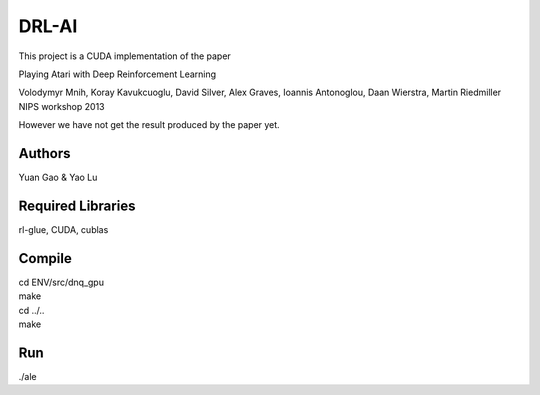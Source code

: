 DRL-AI
==========

This project is a CUDA implementation of the paper 

Playing Atari with Deep Reinforcement Learning

Volodymyr Mnih, Koray Kavukcuoglu, David Silver, Alex Graves, Ioannis Antonoglou, Daan Wierstra, Martin Riedmiller
NIPS workshop 2013

However we have not get the result produced by the paper yet.

Authors
---------------
Yuan Gao & Yao Lu

Required Libraries
---------------------
rl-glue, CUDA, cublas

Compile
----------------
| cd ENV/src/dnq_gpu
| make
| cd ../..
| make

Run
--------------------
./ale 

